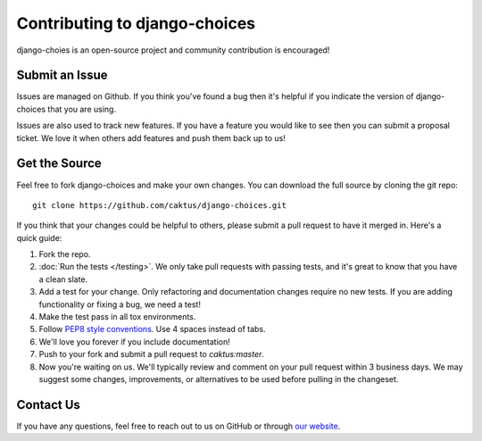 Contributing to django-choices
==============================

django-choies is an open-source project and community contribution is
encouraged!

Submit an Issue
---------------

Issues are managed on Github. If you think you've found a bug then it's
helpful if you indicate the version of django-choices that you are using.

Issues are also used to track new features. If you have a feature you would
like to see then you can submit a proposal ticket. We love it when others add
features and push them back up to us!

Get the Source
--------------

Feel free to fork django-choices and make your own changes. You can download
the full source by cloning the git repo::

    git clone https://github.com/caktus/django-choices.git

If you think that your changes could be helpful to others, please submit a
pull request to have it merged in. Here's a quick guide:

#. Fork the repo.

#. :doc:`Run the tests </testing>`. We only take pull requests with passing
   tests, and it's great to know that you have a clean slate.

#. Add a test for your change. Only refactoring and documentation changes
   require no new tests. If you are adding functionality or fixing a bug, we
   need a test!

#. Make the test pass in all tox environments.

#. Follow `PEP8 style conventions <http://www.python.org/dev/peps/pep-0008/>`_.
   Use 4 spaces instead of tabs.

#. We'll love you forever if you include documentation!

#. Push to your fork and submit a pull request to `caktus:master`.

#. Now you're waiting on us. We'll typically review and comment on your pull
   request within 3 business days. We may suggest some changes, improvements,
   or alternatives to be used before pulling in the changeset.

Contact Us
----------

If you have any questions, feel free to reach out to us on GitHub or through
`our website <http://caktusgroup.com>`_.
